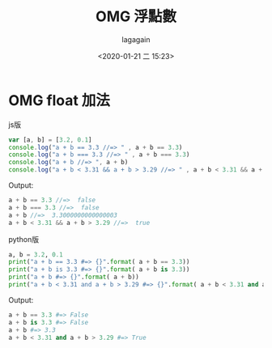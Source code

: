 # -*- org-export-babel-evaluate: nil; -*-
#+title: OMG 浮點數
#+date: <2020-01-21 二 15:23>
#+author: lagagain
#+options: toc:nil
#+export_file_name: ../docs/OMG_float


* OMG float 加法

js版

#+name: [js] float eq after add
#+begin_src js :results output code :exports both
var [a, b] = [3.2, 0.1]
console.log("a + b == 3.3 //=> " , a + b == 3.3)
console.log("a + b === 3.3 //=> " , a + b === 3.3)
console.log("a + b //=> ", a + b)
console.log("a + b < 3.31 && a + b > 3.29 //=> " , a + b < 3.31 && a + b > 3.29)
#+end_src

Output:
#+RESULTS: [js] float eq after add
#+begin_src js
a + b == 3.3 //=>  false
a + b === 3.3 //=>  false
a + b //=>  3.3000000000000003
a + b < 3.31 && a + b > 3.29 //=>  true
#+end_src


python版

#+name: [py] float eq after add
#+begin_src python :results output code :exports both
a, b = 3.2, 0.1
print("a + b == 3.3 #=> {}".format( a + b == 3.3))
print("a + b is 3.3 #=> {}".format( a + b is 3.3))
print("a + b #=> {}".format( a + b))
print("a + b < 3.31 and a + b > 3.29 #=> {}".format( a + b < 3.31 and a + b > 3.29))
#+end_src

Output:
#+RESULTS: [py] float eq after add
#+begin_src python
a + b == 3.3 #=> False
a + b is 3.3 #=> False
a + b #=> 3.3
a + b < 3.31 and a + b > 3.29 #=> True
#+end_src
